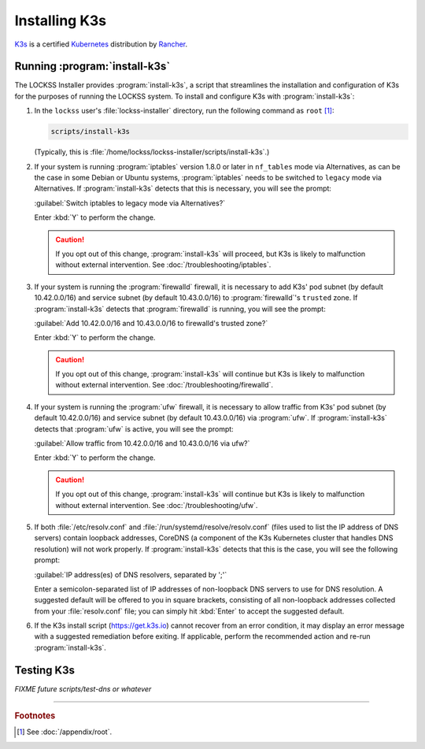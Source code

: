 ==============
Installing K3s
==============

`K3s <https://k3s.io/>`_ is a certified `Kubernetes <https://kubernetes.io/>`_ distribution by `Rancher <https://rancher.com/>`_.

------------------------------
Running :program:`install-k3s`
------------------------------

The LOCKSS Installer provides :program:`install-k3s`, a script that streamlines the installation and configuration of K3s for the purposes of running the LOCKSS system. To install and configure K3s with :program:`install-k3s`:

1. In the ``lockss`` user's :file:`lockss-installer` directory, run the following command as ``root`` [#fnroot]_:

   .. code-block:: shell

      scripts/install-k3s

   (Typically, this is :file:`/home/lockss/lockss-installer/scripts/install-k3s`.)

2. If your system is running :program:`iptables` version 1.8.0 or later in ``nf_tables`` mode via Alternatives, as can be the case in some Debian or Ubuntu systems, :program:`iptables` needs to be switched to ``legacy`` mode via Alternatives. If :program:`install-k3s` detects that this is necessary, you will see the prompt:

   :guilabel:`Switch iptables to legacy mode via Alternatives?`

   Enter :kbd:`Y` to perform the change.

   .. caution::

      If you opt out of this change, :program:`install-k3s` will proceed, but K3s is likely to malfunction without external intervention. See :doc:`/troubleshooting/iptables`.

3. If your system is running the :program:`firewalld` firewall, it is necessary to add K3s' pod subnet (by default 10.42.0.0/16) and service subnet (by default 10.43.0.0/16) to :program:`firewalld`'s ``trusted`` zone. If :program:`install-k3s` detects that :program:`firewalld` is running, you will see the prompt:

   :guilabel:`Add 10.42.0.0/16 and 10.43.0.0/16 to firewalld's trusted zone?`

   Enter :kbd:`Y` to perform the change.

   .. caution::

      If you opt out of this change, :program:`install-k3s` will continue but K3s is likely to malfunction without external intervention. See :doc:`/troubleshooting/firewalld`.

4. If your system is running the :program:`ufw` firewall, it is necessary to allow traffic from K3s' pod subnet (by default 10.42.0.0/16) and service subnet (by default 10.43.0.0/16) via :program:`ufw`. If :program:`install-k3s` detects that :program:`ufw` is active, you will see the prompt:

   :guilabel:`Allow traffic from 10.42.0.0/16 and 10.43.0.0/16 via ufw?`

   Enter :kbd:`Y` to perform the change.

   .. caution::

      If you opt out of this change, :program:`install-k3s` will continue but K3s is likely to malfunction without external intervention. See :doc:`/troubleshooting/ufw`.

5. If both :file:`/etc/resolv.conf` and :file:`/run/systemd/resolve/resolv.conf` (files used to list the IP address of DNS servers) contain loopback addresses, CoreDNS (a component of the K3s Kubernetes cluster that handles DNS resolution) will not work properly. If :program:`install-k3s` detects that this is the case, you will see the following prompt:

   :guilabel:`IP address(es) of DNS resolvers, separated by ';'`

   Enter a semicolon-separated list of IP addresses of non-loopback DNS servers to use for DNS resolution. A suggested default will be offered to you in square brackets, consisting of all non-loopback addresses collected from your :file:`resolv.conf` file; you can simply hit :kbd:`Enter` to accept the suggested default.

6. If the K3s install script (https://get.k3s.io) cannot recover from an error condition, it may display an error message with a suggested remediation before exiting. If applicable, perform the recommended action and re-run :program:`install-k3s`.

-----------
Testing K3s
-----------

*FIXME future scripts/test-dns or whatever*

----

.. rubric:: Footnotes

.. [#fnroot]

   See :doc:`/appendix/root`.

